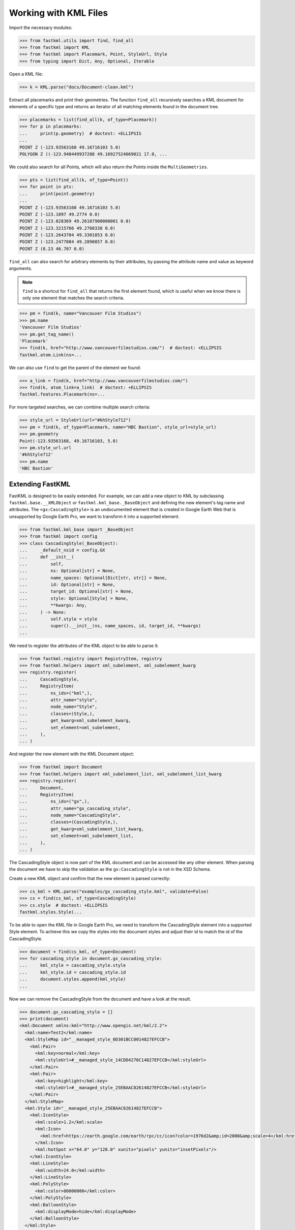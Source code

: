 Working with KML Files
======================

Import the necessary modules:

.. code-block:: pycon

    >>> from fastkml.utils import find, find_all
    >>> from fastkml import KML
    >>> from fastkml import Placemark, Point, StyleUrl, Style
    >>> from typing import Dict, Any, Optional, Iterable


Open a KML file:

.. code-block:: pycon

    >>> k = KML.parse("docs/Document-clean.kml")

Extract all placemarks and print their geometries.
The function ``find_all`` recursively searches a KML document for elements of a specific
type and returns an iterator of all matching elements found in the document tree.

.. code-block:: pycon

    >>> placemarks = list(find_all(k, of_type=Placemark))
    >>> for p in placemarks:
    ...     print(p.geometry)  # doctest: +ELLIPSIS
    ...
    POINT Z (-123.93563168 49.16716103 5.0)
    POLYGON Z ((-123.940449937288 49.16927524669021 17.0, ...

We could also search for all Points, which will also return the Points inside the
``MultiGeometries``.

.. code-block:: pycon

    >>> pts = list(find_all(k, of_type=Point))
    >>> for point in pts:
    ...     print(point.geometry)
    ...
    POINT Z (-123.93563168 49.16716103 5.0)
    POINT Z (-123.1097 49.2774 0.0)
    POINT Z (-123.028369 49.26107900000001 0.0)
    POINT Z (-123.3215766 49.2760338 0.0)
    POINT Z (-123.2643704 49.3301853 0.0)
    POINT Z (-123.2477084 49.2890857 0.0)
    POINT Z (8.23 46.707 0.0)


``find_all`` can also search for arbitrary elements by their attributes, by passing the
attribute name and value as keyword arguments.

.. note::

    ``find`` is a shortcut for ``find_all`` that returns the first element found,
    which is useful when we know there is only one element that matches the search
    criteria.

.. code-block:: pycon

    >>> pm = find(k, name="Vancouver Film Studios")
    >>> pm.name
    'Vancouver Film Studios'
    >>> pm.get_tag_name()
    'Placemark'
    >>> find(k, href="http://www.vancouverfilmstudios.com/")  # doctest: +ELLIPSIS
    fastkml.atom.Link(ns=...

We can also use ``find`` to get the parent of the element we found:

.. code-block:: pycon

    >>> a_link = find(k, href="http://www.vancouverfilmstudios.com/")
    >>> find(k, atom_link=a_link)  # doctest: +ELLIPSIS
    fastkml.features.Placemark(ns=...

For more targeted searches, we can combine multiple search criteria:

.. code-block:: pycon

    >>> style_url = StyleUrl(url="#khStyle712")
    >>> pm = find(k, of_type=Placemark, name="HBC Bastion", style_url=style_url)
    >>> pm.geometry
    Point(-123.93563168, 49.16716103, 5.0)
    >>> pm.style_url.url
    '#khStyle712'
    >>> pm.name
    'HBC Bastion'


Extending FastKML
-----------------

FastKML is designed to be easily extended. For example, we can add a new object to KML
by subclassing ``fastkml.base.__XMLObject`` or  ``fastkml.kml_base._BaseObject`` and
defining the new element's tag name and attributes.
The ``<gx:CascadingStyle>`` is an undocumented element that is created in
Google Earth Web that is unsupported by Google Earth Pro, we want to transform it into
a supported element.

.. code-block:: pycon

    >>> from fastkml.kml_base import _BaseObject
    >>> from fastkml import config
    >>> class CascadingStyle(_BaseObject):
    ...     _default_nsid = config.GX
    ...     def __init__(
    ...         self,
    ...         ns: Optional[str] = None,
    ...         name_spaces: Optional[Dict[str, str]] = None,
    ...         id: Optional[str] = None,
    ...         target_id: Optional[str] = None,
    ...         style: Optional[Style] = None,
    ...         **kwargs: Any,
    ...     ) -> None:
    ...         self.style = style
    ...         super().__init__(ns, name_spaces, id, target_id, **kwargs)
    ...

We need to register the attributes of the KML object to be able to parse it:

.. code-block:: pycon

    >>> from fastkml.registry import RegistryItem, registry
    >>> from fastkml.helpers import xml_subelement, xml_subelement_kwarg
    >>> registry.register(
    ...     CascadingStyle,
    ...     RegistryItem(
    ...         ns_ids=("kml",),
    ...         attr_name="style",
    ...         node_name="Style",
    ...         classes=(Style,),
    ...         get_kwarg=xml_subelement_kwarg,
    ...         set_element=xml_subelement,
    ...     ),
    ... )

And register the new element with the KML Document object:

.. code-block:: pycon

    >>> from fastkml import Document
    >>> from fastkml.helpers import xml_subelement_list, xml_subelement_list_kwarg
    >>> registry.register(
    ...     Document,
    ...     RegistryItem(
    ...         ns_ids=("gx",),
    ...         attr_name="gx_cascading_style",
    ...         node_name="CascadingStyle",
    ...         classes=(CascadingStyle,),
    ...         get_kwarg=xml_subelement_list_kwarg,
    ...         set_element=xml_subelement_list,
    ...     ),
    ... )

The CascadingStyle object is now part of the KML document and can be accessed like any
other element.
When parsing the document we have to skip the validation as the ``gx:CascadingStyle`` is
not in the XSD Schema.

Create a new KML object and confirm that the new element is parsed correctly:

.. code-block:: pycon

    >>> cs_kml = KML.parse("examples/gx_cascading_style.kml", validate=False)
    >>> cs = find(cs_kml, of_type=CascadingStyle)
    >>> cs.style  # doctest: +ELLIPSIS
    fastkml.styles.Style(...


To be able to open the KML file in Google Earth Pro, we need to transform the
CascadingStyle element into a supported Style element.
To achieve this we copy the styles into the document styles and adjust their id
to match the id of the CascadingStyle.

.. code-block:: pycon

    >>> document = find(cs_kml, of_type=Document)
    >>> for cascading_style in document.gx_cascading_style:
    ...     kml_style = cascading_style.style
    ...     kml_style.id = cascading_style.id
    ...     document.styles.append(kml_style)
    ...

Now we can remove the CascadingStyle from the document and have a look at the result.

.. code-block:: pycon

    >>> document.gx_cascading_style = []
    >>> print(document)
    <kml:Document xmlns:kml="http://www.opengis.net/kml/2.2">
      <kml:name>Test2</kml:name>
      <kml:StyleMap id="__managed_style_0D301BCC0014827EFCCB">
        <kml:Pair>
          <kml:key>normal</kml:key>
          <kml:styleUrl>#__managed_style_14CDD4276C14827EFCCB</kml:styleUrl>
        </kml:Pair>
        <kml:Pair>
          <kml:key>highlight</kml:key>
          <kml:styleUrl>#__managed_style_25EBAAC82614827EFCCB</kml:styleUrl>
        </kml:Pair>
      </kml:StyleMap>
      <kml:Style id="__managed_style_25EBAAC82614827EFCCB">
        <kml:IconStyle>
          <kml:scale>1.2</kml:scale>
          <kml:Icon>
            <kml:href>https://earth.google.com/earth/rpc/cc/icon?color=1976d2&amp;id=2000&amp;scale=4</kml:href>
          </kml:Icon>
          <kml:hotSpot x="64.0" y="128.0" xunits="pixels" yunits="insetPixels"/>
        </kml:IconStyle>
        <kml:LineStyle>
          <kml:width>24.0</kml:width>
        </kml:LineStyle>
        <kml:PolyStyle>
          <kml:color>80000000</kml:color>
        </kml:PolyStyle>
        <kml:BalloonStyle>
          <kml:displayMode>hide</kml:displayMode>
        </kml:BalloonStyle>
      </kml:Style>
      <kml:Style id="__managed_style_14CDD4276C14827EFCCB">
        <kml:IconStyle>
          <kml:Icon>
            <kml:href>https://earth.google.com/earth/rpc/cc/icon?color=1976d2&amp;id=2000&amp;scale=4</kml:href>
          </kml:Icon>
          <kml:hotSpot x="64.0" y="128.0" xunits="pixels" yunits="insetPixels"/>
        </kml:IconStyle>
        <kml:LineStyle>
          <kml:width>16.0</kml:width>
        </kml:LineStyle>
        <kml:PolyStyle>
          <kml:color>80000000</kml:color>
        </kml:PolyStyle>
        <kml:BalloonStyle>
          <kml:displayMode>hide</kml:displayMode>
        </kml:BalloonStyle>
      </kml:Style>
      <kml:Placemark id="04SAFE6060F147CE66FBD">
        <kml:name>Ort1</kml:name>
        <kml:LookAt>
          <kml:longitude>10.06256752902339</kml:longitude>
          <kml:latitude>53.57036326842834</kml:latitude>
          <kml:altitude>13.96486261382906</kml:altitude>
          <kml:heading>0.0</kml:heading>
          <kml:tilt>0.0</kml:tilt>
          <kml:range>632.584179697442</kml:range>
          <kml:altitudeMode>absolute</kml:altitudeMode>
        </kml:LookAt>
        <kml:styleUrl>#__managed_style_0D301BCC0014827EFCCB</kml:styleUrl>
        <kml:Polygon>
          <kml:outerBoundaryIs>
            <kml:LinearRing>
              <kml:coordinates>10.05998904317019,53.57172202479447,10.32521244530025 10.06072970043745,53.57050957507556,13.60797686155092 10.06170365480513,53.57072597737833,13.60026817081542 10.06094034058923,53.57192922042453,10.47620396741323 10.05998904317019,53.57172202479447,10.32521244530025</kml:coordinates>
            </kml:LinearRing>
          </kml:outerBoundaryIs>
        </kml:Polygon>
      </kml:Placemark>
    </kml:Document>
    <BLANKLINE>
